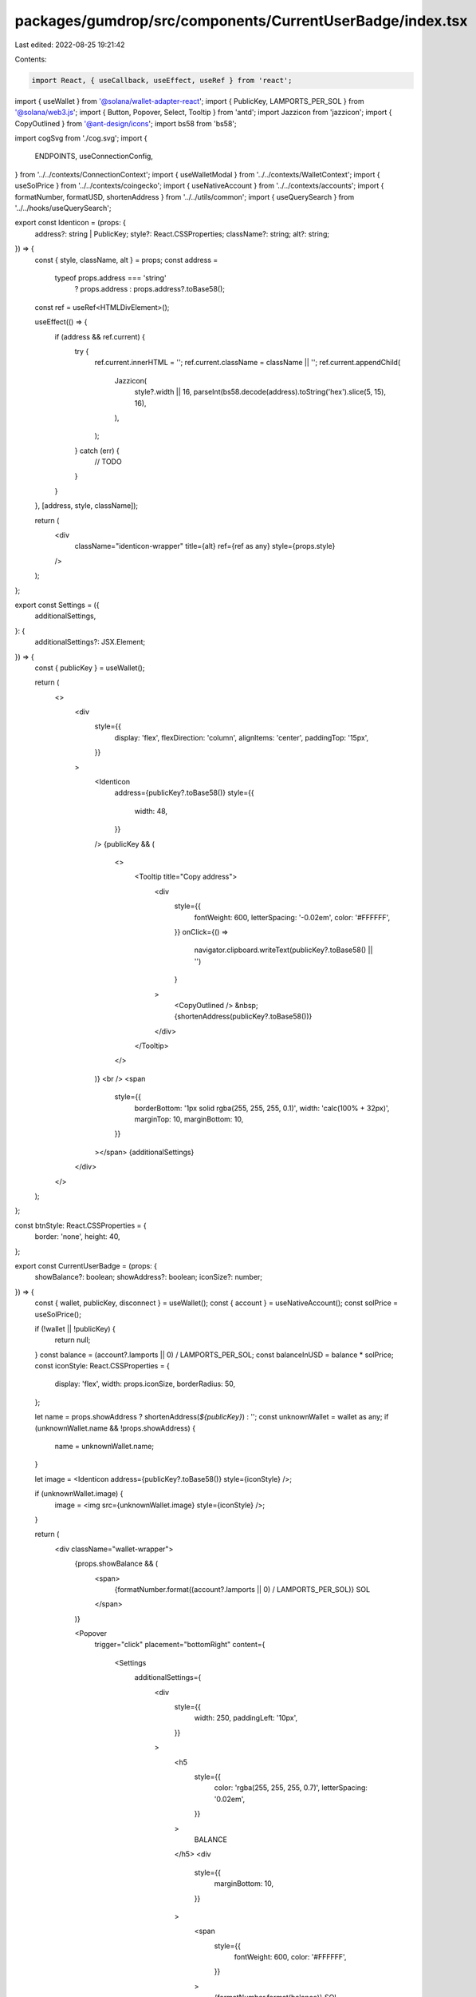 packages/gumdrop/src/components/CurrentUserBadge/index.tsx
==========================================================

Last edited: 2022-08-25 19:21:42

Contents:

.. code-block:: tsx

    import React, { useCallback, useEffect, useRef } from 'react';

import { useWallet } from '@solana/wallet-adapter-react';
import { PublicKey, LAMPORTS_PER_SOL } from '@solana/web3.js';
import { Button, Popover, Select, Tooltip } from 'antd';
import Jazzicon from 'jazzicon';
import { CopyOutlined } from '@ant-design/icons';
import bs58 from 'bs58';

import cogSvg from './cog.svg';
import {
  ENDPOINTS,
  useConnectionConfig,
} from '../../contexts/ConnectionContext';
import { useWalletModal } from '../../contexts/WalletContext';
import { useSolPrice } from '../../contexts/coingecko';
import { useNativeAccount } from '../../contexts/accounts';
import { formatNumber, formatUSD, shortenAddress } from '../../utils/common';
import { useQuerySearch } from '../../hooks/useQuerySearch';

export const Identicon = (props: {
  address?: string | PublicKey;
  style?: React.CSSProperties;
  className?: string;
  alt?: string;
}) => {
  const { style, className, alt } = props;
  const address =
    typeof props.address === 'string'
      ? props.address
      : props.address?.toBase58();
  const ref = useRef<HTMLDivElement>();

  useEffect(() => {
    if (address && ref.current) {
      try {
        ref.current.innerHTML = '';
        ref.current.className = className || '';
        ref.current.appendChild(
          Jazzicon(
            style?.width || 16,
            parseInt(bs58.decode(address).toString('hex').slice(5, 15), 16),
          ),
        );
      } catch (err) {
        // TODO
      }
    }
  }, [address, style, className]);

  return (
    <div
      className="identicon-wrapper"
      title={alt}
      ref={ref as any}
      style={props.style}
    />
  );
};

export const Settings = ({
  additionalSettings,
}: {
  additionalSettings?: JSX.Element;
}) => {
  const { publicKey } = useWallet();

  return (
    <>
      <div
        style={{
          display: 'flex',
          flexDirection: 'column',
          alignItems: 'center',
          paddingTop: '15px',
        }}
      >
        <Identicon
          address={publicKey?.toBase58()}
          style={{
            width: 48,
          }}
        />
        {publicKey && (
          <>
            <Tooltip title="Copy address">
              <div
                style={{
                  fontWeight: 600,
                  letterSpacing: '-0.02em',
                  color: '#FFFFFF',
                }}
                onClick={() =>
                  navigator.clipboard.writeText(publicKey?.toBase58() || '')
                }
              >
                <CopyOutlined />
                &nbsp;{shortenAddress(publicKey?.toBase58())}
              </div>
            </Tooltip>
          </>
        )}
        <br />
        <span
          style={{
            borderBottom: '1px solid rgba(255, 255, 255, 0.1)',
            width: 'calc(100% + 32px)',
            marginTop: 10,
            marginBottom: 10,
          }}
        ></span>
        {additionalSettings}
      </div>
    </>
  );
};

const btnStyle: React.CSSProperties = {
  border: 'none',
  height: 40,
};

export const CurrentUserBadge = (props: {
  showBalance?: boolean;
  showAddress?: boolean;
  iconSize?: number;
}) => {
  const { wallet, publicKey, disconnect } = useWallet();
  const { account } = useNativeAccount();
  const solPrice = useSolPrice();

  if (!wallet || !publicKey) {
    return null;
  }
  const balance = (account?.lamports || 0) / LAMPORTS_PER_SOL;
  const balanceInUSD = balance * solPrice;
  const iconStyle: React.CSSProperties = {
    display: 'flex',
    width: props.iconSize,
    borderRadius: 50,
  };

  let name = props.showAddress ? shortenAddress(`${publicKey}`) : '';
  const unknownWallet = wallet as any;
  if (unknownWallet.name && !props.showAddress) {
    name = unknownWallet.name;
  }

  let image = <Identicon address={publicKey?.toBase58()} style={iconStyle} />;

  if (unknownWallet.image) {
    image = <img src={unknownWallet.image} style={iconStyle} />;
  }

  return (
    <div className="wallet-wrapper">
      {props.showBalance && (
        <span>
          {formatNumber.format((account?.lamports || 0) / LAMPORTS_PER_SOL)} SOL
        </span>
      )}

      <Popover
        trigger="click"
        placement="bottomRight"
        content={
          <Settings
            additionalSettings={
              <div
                style={{
                  width: 250,
                  paddingLeft: '10px',
                }}
              >
                <h5
                  style={{
                    color: 'rgba(255, 255, 255, 0.7)',
                    letterSpacing: '0.02em',
                  }}
                >
                  BALANCE
                </h5>
                <div
                  style={{
                    marginBottom: 10,
                  }}
                >
                  <span
                    style={{
                      fontWeight: 600,
                      color: '#FFFFFF',
                    }}
                  >
                    {formatNumber.format(balance)} SOL
                  </span>
                  &nbsp;
                  <span
                    style={{
                      color: 'rgba(255, 255, 255, 0.5)',
                    }}
                  >
                    {formatUSD.format(balanceInUSD)}
                  </span>
                  &nbsp;
                </div>
                <div
                  style={{
                    display: 'flex',
                    marginBottom: 10,
                  }}
                >
                  <Button
                    className="metaplex-button-default"
                    onClick={disconnect}
                    style={{
                      ...btnStyle,
                      paddingLeft: 0,
                    }}
                  >
                    Disconnect
                  </Button>
                </div>
              </div>
            }
          />
        }
      >
        <Button className="wallet-key">
          {image}
          {name && (
            <span
              style={{
                marginLeft: '0.5rem',
                fontWeight: 600,
              }}
            >
              {name}
            </span>
          )}
        </Button>
      </Popover>
    </div>
  );
};

export const Cog = () => {
  const { endpoint } = useConnectionConfig();
  const routerSearchParams = useQuerySearch();
  const { setVisible } = useWalletModal();
  const open = useCallback(() => setVisible(true), [setVisible]);

  return (
    <div className="wallet-wrapper">
      <Popover
        trigger="click"
        placement="bottomRight"
        content={
          <div
            style={{
              width: 250,
            }}
          >
            <h5
              style={{
                color: 'rgba(255, 255, 255, 0.7)',
                letterSpacing: '0.02em',
              }}
            >
              NETWORK
            </h5>
            <Select
              onSelect={(network: string) => {
                // Reload the page, forward user selection to the URL querystring.
                // The app will be re-initialized with the correct network
                // (which will also be saved to local storage for future visits)
                // for all its lifecycle.
                routerSearchParams.set('network', network as any);
                console.log(
                  `Set window search to ${network} ${routerSearchParams.toString()}: ${
                    window.location.search
                  }`,
                );
                window.location.search = `?${routerSearchParams.toString()}`;
              }}
              value={endpoint.name}
              bordered={false}
              style={{
                background: 'rgba(255, 255, 255, 0.05)',
                borderRadius: 8,
                width: '100%',
                marginBottom: 10,
              }}
            >
              {ENDPOINTS.map(({ name }) => (
                <Select.Option value={name} key={name}>
                  {name}
                </Select.Option>
              ))}
            </Select>

            <Button
              className="metaplex-button-default"
              style={btnStyle}
              onClick={open}
            >
              Change wallet
            </Button>
          </div>
        }
      >
        <Button className="wallet-key">
          <img src={cogSvg} />
        </Button>
      </Popover>
    </div>
  );
};

export const CurrentUserBadgeMobile = (props: {
  showBalance?: boolean;
  showAddress?: boolean;
  iconSize?: number;
  closeModal?: any;
}) => {
  const { wallet, publicKey, disconnect } = useWallet();
  const { account } = useNativeAccount();
  const solPrice = useSolPrice();

  if (!wallet || !publicKey) {
    return null;
  }
  const balance = (account?.lamports || 0) / LAMPORTS_PER_SOL;
  const balanceInUSD = balance * solPrice;

  const iconStyle: React.CSSProperties = {
    display: 'flex',
    width: props.iconSize,
    borderRadius: 50,
  };

  let name = props.showAddress ? shortenAddress(`${publicKey}`) : '';
  const unknownWallet = wallet as any;
  if (unknownWallet.name && !props.showAddress) {
    name = unknownWallet.name;
  }

  let image = <Identicon address={publicKey?.toBase58()} style={iconStyle} />;

  if (unknownWallet.image) {
    image = <img src={unknownWallet.image} style={iconStyle} />;
  }

  return (
    <div className="current-user-mobile-badge">
      <div className="mobile-badge">
        {image}
        {name && (
          <span
            style={{
              marginLeft: '0.5rem',
              fontWeight: 600,
            }}
          >
            {name}
          </span>
        )}
      </div>
      <div className="balance-container">
        <span className="balance-title">Balance</span>
        <span>
          {formatNumber.format(balance)}&nbsp;&nbsp; SOL{' '}
          <span
            style={{
              marginLeft: 5,
              fontWeight: 'normal',
              color: 'rgba(255, 255, 255, 0.5)',
            }}
          >
            {formatUSD.format(balanceInUSD)}
          </span>
        </span>
      </div>
      <div className="actions-buttons">
        <Button className="black-btn" onClick={disconnect}>
          Disconnect
        </Button>
      </div>
    </div>
  );
};



